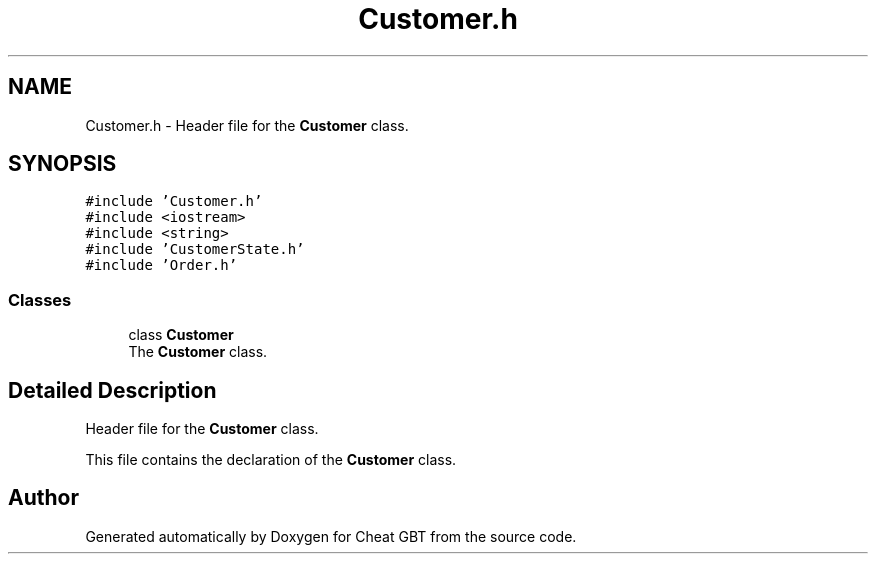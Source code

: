 .TH "Customer.h" 3 "Cheat GBT" \" -*- nroff -*-
.ad l
.nh
.SH NAME
Customer.h \- Header file for the \fBCustomer\fP class\&.  

.SH SYNOPSIS
.br
.PP
\fC#include 'Customer\&.h'\fP
.br
\fC#include <iostream>\fP
.br
\fC#include <string>\fP
.br
\fC#include 'CustomerState\&.h'\fP
.br
\fC#include 'Order\&.h'\fP
.br

.SS "Classes"

.in +1c
.ti -1c
.RI "class \fBCustomer\fP"
.br
.RI "The \fBCustomer\fP class\&. "
.in -1c
.SH "Detailed Description"
.PP 
Header file for the \fBCustomer\fP class\&. 

This file contains the declaration of the \fBCustomer\fP class\&. 
.SH "Author"
.PP 
Generated automatically by Doxygen for Cheat GBT from the source code\&.
